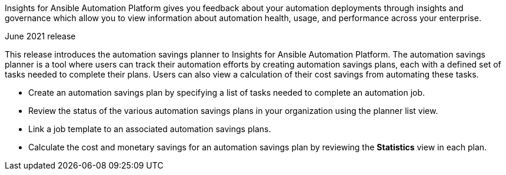 [[insights-062021]]

Insights for Ansible Automation Platform gives you feedback about your automation deployments through insights and governance which allow you to view information about automation health, usage, and performance across your enterprise.

.June 2021 release
This release introduces the automation savings planner to Insights for Ansible Automation Platform. The automation savings planner is a tool where users can track their automation efforts by creating automation savings plans, each with a defined set of tasks needed to complete their plans. Users can also view a calculation of their cost savings from automating these tasks.

* Create an automation savings plan by specifying a list of tasks needed to complete an automation job.
* Review the status of the various automation savings plans in your organization using the planner list view.
* Link a job template to an associated automation savings plans.
* Calculate the cost and monetary savings for an automation savings plan by reviewing the *Statistics* view in each plan.
